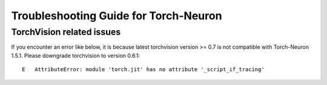 Troubleshooting Guide for Torch-Neuron
======================================

TorchVision related issues
--------------------------

If you encounter an error like below, it is because latest torchvision
version >= 0.7 is not compatible with Torch-Neuron 1.5.1. Please
downgrade torchvision to version 0.6.1:

::

   E   AttributeError: module 'torch.jit' has no attribute '_script_if_tracing'                                                                                      
